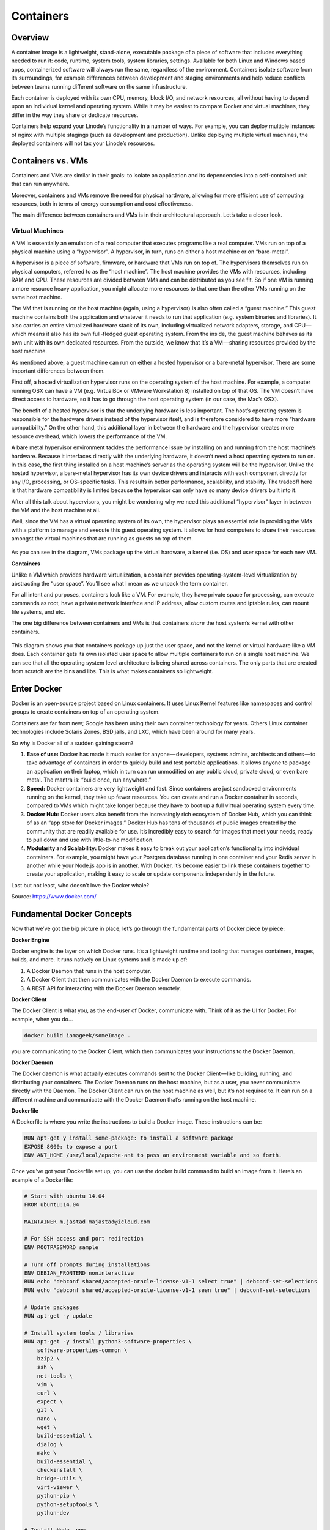 **********
Containers
**********

Overview
********

A container image is a lightweight, stand-alone, executable package of a piece of software that includes everything needed to run it: code, runtime, system tools, system libraries, settings. Available for both Linux and Windows based apps, containerized software will always run the same, regardless of the environment. Containers isolate software from its surroundings, for example differences between development and staging environments and help reduce conflicts between teams running different software on the same infrastructure.

Each container is deployed with its own CPU, memory, block I/O, and network resources, all without having to depend upon an individual kernel and operating system. While it may be easiest to compare Docker and virtual machines, they differ in the way they share or dedicate resources.

Containers help expand your Linode’s functionality in a number of ways. For example, you can deploy multiple instances of nginx with multiple stagings (such as development and production). Unlike deploying multiple virtual machines, the deployed containers will not tax your Linode’s resources.


Containers vs. VMs
******************

Containers and VMs are similar in their goals: to isolate an application and its dependencies into a self-contained unit that can run anywhere.

Moreover, containers and VMs remove the need for physical hardware, allowing for more efficient use of computing resources, both in terms of energy consumption and cost effectiveness.

The main difference between containers and VMs is in their architectural approach. Let’s take a closer look.

Virtual Machines
================

A VM is essentially an emulation of a real computer that executes programs like a real computer. VMs run on top of a physical machine using a “hypervisor”. A hypervisor, in turn, runs on either a host machine or on “bare-metal”.

A hypervisor is a piece of software, firmware, or hardware that VMs run on top of. The hypervisors themselves run on physical computers, referred to as the “host machine”. The host machine provides the VMs with resources, including RAM and CPU. These resources are divided between VMs and can be distributed as you see fit. So if one VM is running a more resource heavy application, you might allocate more resources to that one than the other VMs running on the same host machine.

The VM that is running on the host machine (again, using a hypervisor) is also often called a “guest machine.” This guest machine contains both the application and whatever it needs to run that application (e.g. system binaries and libraries). It also carries an entire virtualized hardware stack of its own, including virtualized network adapters, storage, and CPU — which means it also has its own full-fledged guest operating system. From the inside, the guest machine behaves as its own unit with its own dedicated resources. From the outside, we know that it’s a VM — sharing resources provided by the host machine.

As mentioned above, a guest machine can run on either a hosted hypervisor or a bare-metal hypervisor. There are some important differences between them.

First off, a hosted virtualization hypervisor runs on the operating system of the host machine. For example, a computer running OSX can have a VM (e.g. VirtualBox or VMware Workstation 8) installed on top of that OS. The VM doesn’t have direct access to hardware, so it has to go through the host operating system (in our case, the Mac’s OSX).

The benefit of a hosted hypervisor is that the underlying hardware is less important. The host’s operating system is responsible for the hardware drivers instead of the hypervisor itself, and is therefore considered to have more “hardware compatibility.” On the other hand, this additional layer in between the hardware and the hypervisor creates more resource overhead, which lowers the performance of the VM.

A bare metal hypervisor environment tackles the performance issue by installing on and running from the host machine’s hardware. Because it interfaces directly with the underlying hardware, it doesn’t need a host operating system to run on. In this case, the first thing installed on a host machine’s server as the operating system will be the hypervisor. Unlike the hosted hypervisor, a bare-metal hypervisor has its own device drivers and interacts with each component directly for any I/O, processing, or OS-specific tasks. This results in better performance, scalability, and stability. The tradeoff here is that hardware compatibility is limited because the hypervisor can only have so many device drivers built into it.

After all this talk about hypervisors, you might be wondering why we need this additional “hypervisor” layer in between the VM and the host machine at all.

Well, since the VM has a virtual operating system of its own, the hypervisor plays an essential role in providing the VMs with a platform to manage and execute this guest operating system. It allows for host computers to share their resources amongst the virtual machines that are running as guests on top of them.


.. figure:: http://s3.nutanixworkshops.com/calm/docker/image1.png

As you can see in the diagram, VMs package up the virtual hardware, a kernel (i.e. OS) and user space for each new VM.

**Containers**

Unlike a VM which provides hardware virtualization, a container provides operating-system-level virtualization by abstracting the “user space”. You’ll see what I mean as we unpack the term container.

For all intent and purposes, containers look like a VM. For example, they have private space for processing, can execute commands as root, have a private network interface and IP address, allow custom routes and iptable rules, can mount file systems, and etc.

The one big difference between containers and VMs is that containers *share* the host system’s kernel with other containers.


.. figure:: http://s3.nutanixworkshops.com/calm/docker/image2.png

This diagram shows you that containers package up just the user space, and not the kernel or virtual hardware like a VM does. Each container gets its own isolated user space to allow multiple containers to run on a single host machine. We can see that all the operating system level architecture is being shared across containers. The only parts that are created from scratch are the bins and libs. This is what makes containers so lightweight.

Enter Docker
************

Docker is an open-source project based on Linux containers. It uses Linux Kernel features like namespaces and control groups to create containers on top of an operating system.

Containers are far from new; Google has been using their own container technology for years. Others Linux container technologies include Solaris Zones, BSD jails, and LXC, which have been around for many years.

So why is Docker all of a sudden gaining steam?

1. **Ease of use:** Docker has made it much easier for anyone — developers, systems admins, architects and others — to take advantage of containers in order to quickly build and test portable applications. It allows anyone to package an application on their laptop, which in turn can run unmodified on any public cloud, private cloud, or even bare metal. The mantra is: “build once, run anywhere.”

2. **Speed:** Docker containers are very lightweight and fast. Since containers are just sandboxed environments running on the kernel, they take up fewer resources. You can create and run a Docker container in seconds, compared to VMs which might take longer because they have to boot up a full virtual operating system every time.

3. **Docker Hub:** Docker users also benefit from the increasingly rich ecosystem of Docker Hub, which you can think of as an “app store for Docker images.” Docker Hub has tens of thousands of public images created by the community that are readily available for use. It’s incredibly easy to search for images that meet your needs, ready to pull down and use with little-to-no modification.

4. **Modularity and Scalability:** Docker makes it easy to break out your application’s functionality into individual containers. For example, you might have your Postgres database running in one container and your Redis server in another while your Node.js app is in another. With Docker, it’s become easier to link these containers together to create your application, making it easy to scale or update components independently in the future.

Last but not least, who doesn’t love the Docker whale?

Source: https://www.docker.com/

Fundamental Docker Concepts
***************************

Now that we’ve got the big picture in place, let’s go through the fundamental parts of Docker piece by piece:

**Docker Engine**

Docker engine is the layer on which Docker runs. It’s a lightweight runtime and tooling that manages containers, images, builds, and more. It runs natively on Linux systems and is made up of:

1. A Docker Daemon that runs in the host computer.
2. A Docker Client that then communicates with the Docker Daemon to execute commands.
3. A REST API for interacting with the Docker Daemon remotely.

**Docker Client**

The Docker Client is what you, as the end-user of Docker, communicate with. Think of it as the UI for Docker. For example, when you do…

.. code-block:: bash
  
  docker build iamageek/someImage .
  
you are communicating to the Docker Client, which then communicates your instructions to the Docker Daemon.

**Docker Daemon**

The Docker daemon is what actually executes commands sent to the Docker Client — like building, running, and distributing your containers. The Docker Daemon runs on the host machine, but as a user, you never communicate directly with the Daemon. The Docker Client can run on the host machine as well, but it’s not required to. It can run on a different machine and communicate with the Docker Daemon that’s running on the host machine.

**Dockerfile**

A Dockerfile is where you write the instructions to build a Docker image. These instructions can be:

.. code-block:: bash

  RUN apt-get y install some-package: to install a software package
  EXPOSE 8000: to expose a port
  ENV ANT_HOME /usr/local/apache-ant to pass an environment variable and so forth. 

Once you’ve got your Dockerfile set up, you can use the docker build command to build an image from it. Here’s an example of a Dockerfile:

.. code-block:: bash
  
  # Start with ubuntu 14.04
  FROM ubuntu:14.04

  MAINTAINER m.jastad majastad@icloud.com

  # For SSH access and port redirection
  ENV ROOTPASSWORD sample

  # Turn off prompts during installations
  ENV DEBIAN_FRONTEND noninteractive
  RUN echo "debconf shared/accepted-oracle-license-v1-1 select true" | debconf-set-selections
  RUN echo "debconf shared/accepted-oracle-license-v1-1 seen true" | debconf-set-selections

  # Update packages
  RUN apt-get -y update

  # Install system tools / libraries
  RUN apt-get -y install python3-software-properties \
      software-properties-common \
      bzip2 \
      ssh \
      net-tools \
      vim \
      curl \
      expect \
      git \
      nano \
      wget \
      build-essential \
      dialog \
      make \
      build-essential \
      checkinstall \
      bridge-utils \
      virt-viewer \
      python-pip \
      python-setuptools \
      python-dev

  # Install Node, npm
  RUN curl -sL https://deb.nodesource.com/setup_4.x | sudo -E bash -
  RUN apt-get install -y nodejs

  # Add oracle-jdk7 to repositories
  RUN add-apt-repository ppa:webupd8team/java

  # Make sure the package repository is up to date
  RUN echo "deb http://archive.ubuntu.com/ubuntu precise main universe" > /etc/apt/sources.list

  # Update apt
  RUN apt-get -y update

  # Install oracle-jdk7
  RUN apt-get -y install oracle-java7-installer

  # Export JAVA_HOME variable
  ENV JAVA_HOME /usr/lib/jvm/java-7-oracle

  # Run sshd
  RUN apt-get install -y openssh-server
  RUN mkdir /var/run/sshd
  RUN echo "root:$ROOTPASSWORD" | chpasswd
  RUN sed -i 's/PermitRootLogin without-password/PermitRootLogin yes/' /etc/ssh/sshd_config

  # SSH login fix. Otherwise user is kicked off after login
  RUN sed 's@session\s*required\s*pam_loginuid.so@session optional pam_loginuid.so@g' -i /etc/pam.d/sshd

  # Expose Node.js app port
  EXPOSE 8000

  # Create tap-to-android app directory
  RUN mkdir -p /usr/src/my-app
  WORKDIR /usr/src/my-app

  # Install app dependencies
  COPY . /usr/src/my-app
  RUN npm install

  # Add entrypoint
  ADD entrypoint.sh /entrypoint.sh
  RUN chmod +x /entrypoint.sh
  ENTRYPOINT ["/entrypoint.sh"]

  CMD ["npm", "start"]

**Docker Image**

Images are read-only templates that you build from a set of instructions written in your Dockerfile. Images define both what you want your packaged application and its dependencies to look like *and* what processes to run when it’s launched.

The Docker image is built using a Dockerfile. Each instruction in the Dockerfile adds a new “layer” to the image, with layers representing a portion of the images file system that either adds to or replaces the layer below it. Layers are key to Docker’s lightweight yet powerful structure. Docker uses a Union File System to achieve this:

**Union File Systems**

Docker uses Union File Systems to build up an image. You can think of a Union File System as a stackable file system, meaning files and directories of separate file systems (known as branches) can be transparently overlaid to form a single file system.

The contents of directories which have the same path within the overlaid branches are seen as a single merged directory, which avoids the need to create separate copies of each layer. Instead, they can all be given pointers to the same resource; when certain layers need to be modified, it’ll create a copy and modify a local copy, leaving the original unchanged. That’s how file systems can *appear* writable without actually allowing writes. (In other words, a “copy-on-write” system.)

**Layered systems** 

Layered systems offer two main benefits:

1. **Duplication-free:** layers help avoid duplicating a complete set of files every time you use an image to create and run a new container, making instantiation of docker containers very fast and cheap.

2. **Layer segregation:** Making a change is much faster — when you change an image, Docker only propagates the updates to the layer that was changed.

**Volumes**

Volumes are the “data” part of a container, initialized when a container is created. Volumes allow you to persist and share a container’s data. Data volumes are separate from the default Union File System and exist as normal directories and files on the host filesystem. So, even if you destroy, update, or rebuild your container, the data volumes will remain untouched. When you want to update a volume, you make changes to it directly. (As an added bonus, data volumes can be shared and reused among multiple containers, which is pretty neat.)

**Docker Containers**

A Docker container, as discussed above, wraps an application’s software into an invisible box with everything the application needs to run. That includes the operating system, application code, runtime, system tools, system libraries, and etc. Docker containers are built off Docker images. Since images are read-only, Docker adds a read-write file system over the read-only file system of the image to create a container.

Moreover, then creating the container, Docker creates a network interface so that the container can talk to the local host, attaches an available IP address to the container, and executes the process that you specified to run your application when defining the image.

Once you’ve successfully created a container, you can then run it in any environment without having to make changes.

Double-clicking on “containers”
*******************************

Phew! That’s a lot of moving parts. One thing that always got me curious was how a container is actually implemented, especially since there isn’t any abstract infrastructure boundary around a container. After lots of reading, it all makes sense so here’s my attempt at explaining it to you!

The term “container” is really just an abstract concept to describe how a few different features work together to visualize a “container”. Let’s run through them real quick:

1. **Namespaces**
    Namespaces provide containers with their own view of the underlying Linux system, limiting what the container can see and     access. When you run a container, Docker creates namespaces that the specific container will use.  There are several different types of namespaces in a kernel that Docker makes use of, for example:
   a. **NET:** Provides a container with its own view of the network stack of the system (e.g. its own network devices, IP   addresses, IP routing tables, /proc/net directory, port numbers, etc.).
   b. **PID:** PID stands for Process ID. If you’ve ever ran ps aux in the command line to check what processes are running on your system, you’ll have seen a column named “PID”. The PID namespace gives containers their own scoped view of processes they can view and interact with, including an independent init (PID 1), which is the “ancestor of all processes”.
   c. **MNT:** Gives a container its own view of the “mounts” on the system. So, processes in different mount namespaces have different views of the filesystem hierarchy.
   d. **UTS:** UTS stands for UNIX Timesharing System. It allows a process to identify system identifiers (i.e. hostname, domainname, etc.). UTS allows containers to have their own hostname and NIS domain name that is independent of other containers and the host system.
   e. **IPC:** IPC stands for InterProcess Communication. IPC namespace is responsible for isolating IPC resources between processes running inside each container.
   f. **USER:** This namespace is used to isolate users within each container. It functions by allowing containers to have a different view of the uid (user ID) and gid (group ID) ranges, as compared with the host system. As a result, a process’s uid and gid can be different inside and outside a user namespace, which also allows a process to have an unprivileged user outside a container without sacrificing root privilege inside a container.  Docker uses these namespaces together in order to isolate and begin the creation of a container. The next feature is called control groups.

2. **Control groups**
   Control groups (also called cgroups) is a Linux kernel feature that isolates, prioritizes, and accounts for the resource usage (CPU, memory, disk I/O, network, etc.) of a set of processes. In this sense, a cgroup ensures that Docker containers only use the resources they need — and, if needed, set up limits to what resources a container *can* use. Cgroups also ensure that a single container doesn’t exhaust one of those resources and bring the entire system down.  

3. **Isolated Union file system:**
   Described above in the Docker Images section...

This is really all there is to a Docker container (of course, the devil is in the implementation details — like how to manage the interactions between the various components).

Summary:
********

While Docker is certainly gaining a lot of steam, I don’t believe it will become a real threat to VMs. Containers will continue to gain ground, but there are many use cases where VMs are still better suited.

For instance:
   If you need to run multiple applications on multiple servers, it probably makes sense to use VMs. On the other hand, if you need to run many *copies* of a single application, Docker offers some compelling advantages.

Moreover, while containers allow you to break your application into more functional discrete parts to create a separation of concerns, it also means there’s a growing number of parts to manage, which can get unwieldy.

Security has also been an area of concern with Docker containers — since containers share the same kernel, the barrier between containers is thinner. While a full VM can only issue hypercalls to the host hypervisor, a Docker container can make syscalls to the host kernel, which creates a larger surface area for attack. When security is particularly important, developers are likely to pick VMs, which are isolated by abstracted hardware — making it much more difficult to interfere with each other.

Of course, issues like security and management are certain to evolve as containers get more exposure in production and further scrutiny from users. For now, the debate about containers vs. VMs is really best off to dev ops folks who live and breathe them everyday!

Industry belives that Docker and VMs Will Co-exist to modernize the datacenter...

